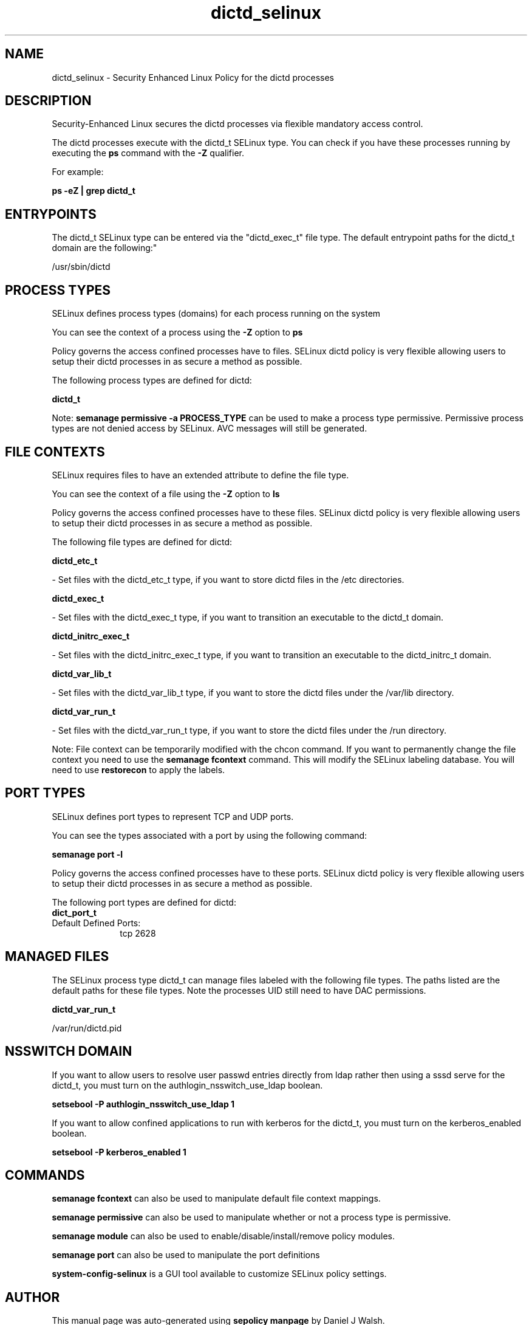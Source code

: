 .TH  "dictd_selinux"  "8"  "12-10-19" "dictd" "SELinux Policy documentation for dictd"
.SH "NAME"
dictd_selinux \- Security Enhanced Linux Policy for the dictd processes
.SH "DESCRIPTION"

Security-Enhanced Linux secures the dictd processes via flexible mandatory access control.

The dictd processes execute with the dictd_t SELinux type. You can check if you have these processes running by executing the \fBps\fP command with the \fB\-Z\fP qualifier. 

For example:

.B ps -eZ | grep dictd_t


.SH "ENTRYPOINTS"

The dictd_t SELinux type can be entered via the "dictd_exec_t" file type.  The default entrypoint paths for the dictd_t domain are the following:"

/usr/sbin/dictd
.SH PROCESS TYPES
SELinux defines process types (domains) for each process running on the system
.PP
You can see the context of a process using the \fB\-Z\fP option to \fBps\bP
.PP
Policy governs the access confined processes have to files. 
SELinux dictd policy is very flexible allowing users to setup their dictd processes in as secure a method as possible.
.PP 
The following process types are defined for dictd:

.EX
.B dictd_t 
.EE
.PP
Note: 
.B semanage permissive -a PROCESS_TYPE 
can be used to make a process type permissive. Permissive process types are not denied access by SELinux. AVC messages will still be generated.

.SH FILE CONTEXTS
SELinux requires files to have an extended attribute to define the file type. 
.PP
You can see the context of a file using the \fB\-Z\fP option to \fBls\bP
.PP
Policy governs the access confined processes have to these files. 
SELinux dictd policy is very flexible allowing users to setup their dictd processes in as secure a method as possible.
.PP 
The following file types are defined for dictd:


.EX
.PP
.B dictd_etc_t 
.EE

- Set files with the dictd_etc_t type, if you want to store dictd files in the /etc directories.


.EX
.PP
.B dictd_exec_t 
.EE

- Set files with the dictd_exec_t type, if you want to transition an executable to the dictd_t domain.


.EX
.PP
.B dictd_initrc_exec_t 
.EE

- Set files with the dictd_initrc_exec_t type, if you want to transition an executable to the dictd_initrc_t domain.


.EX
.PP
.B dictd_var_lib_t 
.EE

- Set files with the dictd_var_lib_t type, if you want to store the dictd files under the /var/lib directory.


.EX
.PP
.B dictd_var_run_t 
.EE

- Set files with the dictd_var_run_t type, if you want to store the dictd files under the /run directory.


.PP
Note: File context can be temporarily modified with the chcon command.  If you want to permanently change the file context you need to use the 
.B semanage fcontext 
command.  This will modify the SELinux labeling database.  You will need to use
.B restorecon
to apply the labels.

.SH PORT TYPES
SELinux defines port types to represent TCP and UDP ports. 
.PP
You can see the types associated with a port by using the following command: 

.B semanage port -l

.PP
Policy governs the access confined processes have to these ports. 
SELinux dictd policy is very flexible allowing users to setup their dictd processes in as secure a method as possible.
.PP 
The following port types are defined for dictd:

.EX
.TP 5
.B dict_port_t 
.TP 10
.EE


Default Defined Ports:
tcp 2628
.EE
.SH "MANAGED FILES"

The SELinux process type dictd_t can manage files labeled with the following file types.  The paths listed are the default paths for these file types.  Note the processes UID still need to have DAC permissions.

.br
.B dictd_var_run_t

	/var/run/dictd\.pid
.br

.SH NSSWITCH DOMAIN

.PP
If you want to allow users to resolve user passwd entries directly from ldap rather then using a sssd serve for the dictd_t, you must turn on the authlogin_nsswitch_use_ldap boolean.

.EX
.B setsebool -P authlogin_nsswitch_use_ldap 1
.EE

.PP
If you want to allow confined applications to run with kerberos for the dictd_t, you must turn on the kerberos_enabled boolean.

.EX
.B setsebool -P kerberos_enabled 1
.EE

.SH "COMMANDS"
.B semanage fcontext
can also be used to manipulate default file context mappings.
.PP
.B semanage permissive
can also be used to manipulate whether or not a process type is permissive.
.PP
.B semanage module
can also be used to enable/disable/install/remove policy modules.

.B semanage port
can also be used to manipulate the port definitions

.PP
.B system-config-selinux 
is a GUI tool available to customize SELinux policy settings.

.SH AUTHOR	
This manual page was auto-generated using 
.B "sepolicy manpage"
by Daniel J Walsh.

.SH "SEE ALSO"
selinux(8), dictd(8), semanage(8), restorecon(8), chcon(1), sepolicy(8)
